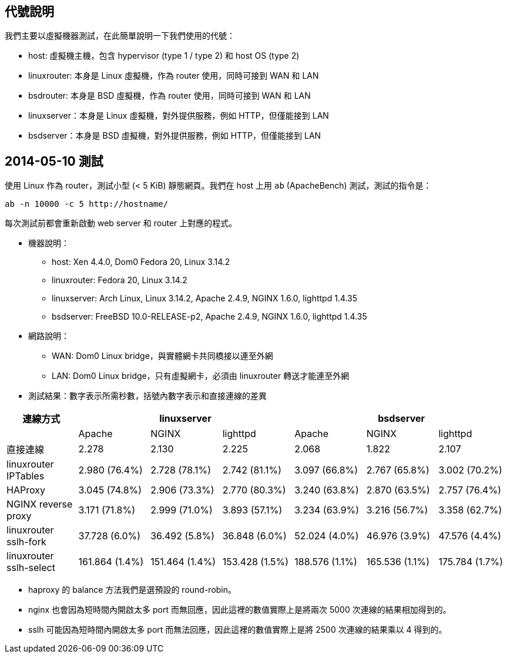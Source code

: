 == 代號說明
我們主要以虛擬機器測試，在此簡單說明一下我們使用的代號：

 * host: 虛擬機主機，包含 hypervisor (type 1 / type 2) 和 host OS (type 2) 
 * linuxrouter: 本身是 Linux 虛擬機，作為 router 使用，同時可接到 WAN 和 LAN
 * bsdrouter: 本身是 BSD 虛擬機，作為 router 使用，同時可接到 WAN 和 LAN
 * linuxserver：本身是 Linux 虛擬機，對外提供服務，例如 HTTP，但僅能接到 LAN
 * bsdserver：本身是 BSD 虛擬機，對外提供服務，例如 HTTP，但僅能接到 LAN

== 2014-05-10 測試
使用 Linux 作為 router，測試小型 (< 5 KiB) 靜態網頁。我們在 host 上用 `ab` (ApacheBench) 測試，測試的指令是：
----------------------
ab -n 10000 -c 5 http://hostname/
----------------------
每次測試前都會重新啟動 web server 和 router 上對應的程式。

 * 機器說明：
  - host: Xen 4.4.0, Dom0 Fedora 20, Linux 3.14.2
  - linuxrouter: Fedora 20, Linux 3.14.2
  - linuxserver: Arch Linux, Linux 3.14.2, Apache 2.4.9, NGINX 1.6.0, lighttpd 1.4.35
  - bsdserver: FreeBSD 10.0-RELEASE-p2, Apache 2.4.9, NGINX 1.6.0, lighttpd 1.4.35
 * 網路說明：
  - WAN: Dom0 Linux bridge，與實體網卡共同橋接以連至外網
  - LAN: Dom0 Linux bridge，只有虛擬網卡，必須由 linuxrouter 轉送才能連至外網

 * 測試結果：數字表示所需秒數，括號內數字表示和直接連線的差異

[grid="rows",options="header",cols="7"]
|=============================
| 連線方式 3+| linuxserver 3+| bsdserver
|| Apache | NGINX | lighttpd | Apache | NGINX | lighttpd
| 直接連線
|   2.278         |   2.130         |   2.225
|   2.068         |   1.822         |   2.107
| linuxrouter IPTables
|   2.980 (76.4%) |   2.728 (78.1%) |   2.742 (81.1%)
|   3.097 (66.8%) |   2.767 (65.8%) |   3.002 (70.2%)
| HAProxy
|   3.045 (74.8%) |   2.906 (73.3%) |   2.770 (80.3%)
|   3.240 (63.8%) |   2.870 (63.5%) |   2.757 (76.4%)
| NGINX reverse proxy
|   3.171 (71.8%) |   2.999 (71.0%) |   3.893 (57.1%)
|   3.234 (63.9%) |   3.216 (56.7%) |   3.358 (62.7%)
| linuxrouter sslh-fork
|  37.728 (6.0%)  |  36.492 (5.8%)  |  36.848 (6.0%)
|  52.024 (4.0%)  |  46.976 (3.9%)  |  47.576 (4.4%)
| linuxrouter sslh-select
| 161.864 (1.4%)  | 151.464 (1.4%)  | 153.428 (1.5%)
| 188.576 (1.1%)  | 165.536 (1.1%)  | 175.784 (1.7%)
|=============================

  - haproxy 的 balance 方法我們是選預設的 round-robin。
  - nginx 也會因為短時間內開啟太多 port 而無回應，因此這裡的數值實際上是將兩次 5000 次連線的結果相加得到的。
  - sslh 可能因為短時間內開啟太多 port 而無法回應，因此這裡的數值實際上是將 2500 次連線的結果乘以 4 得到的。